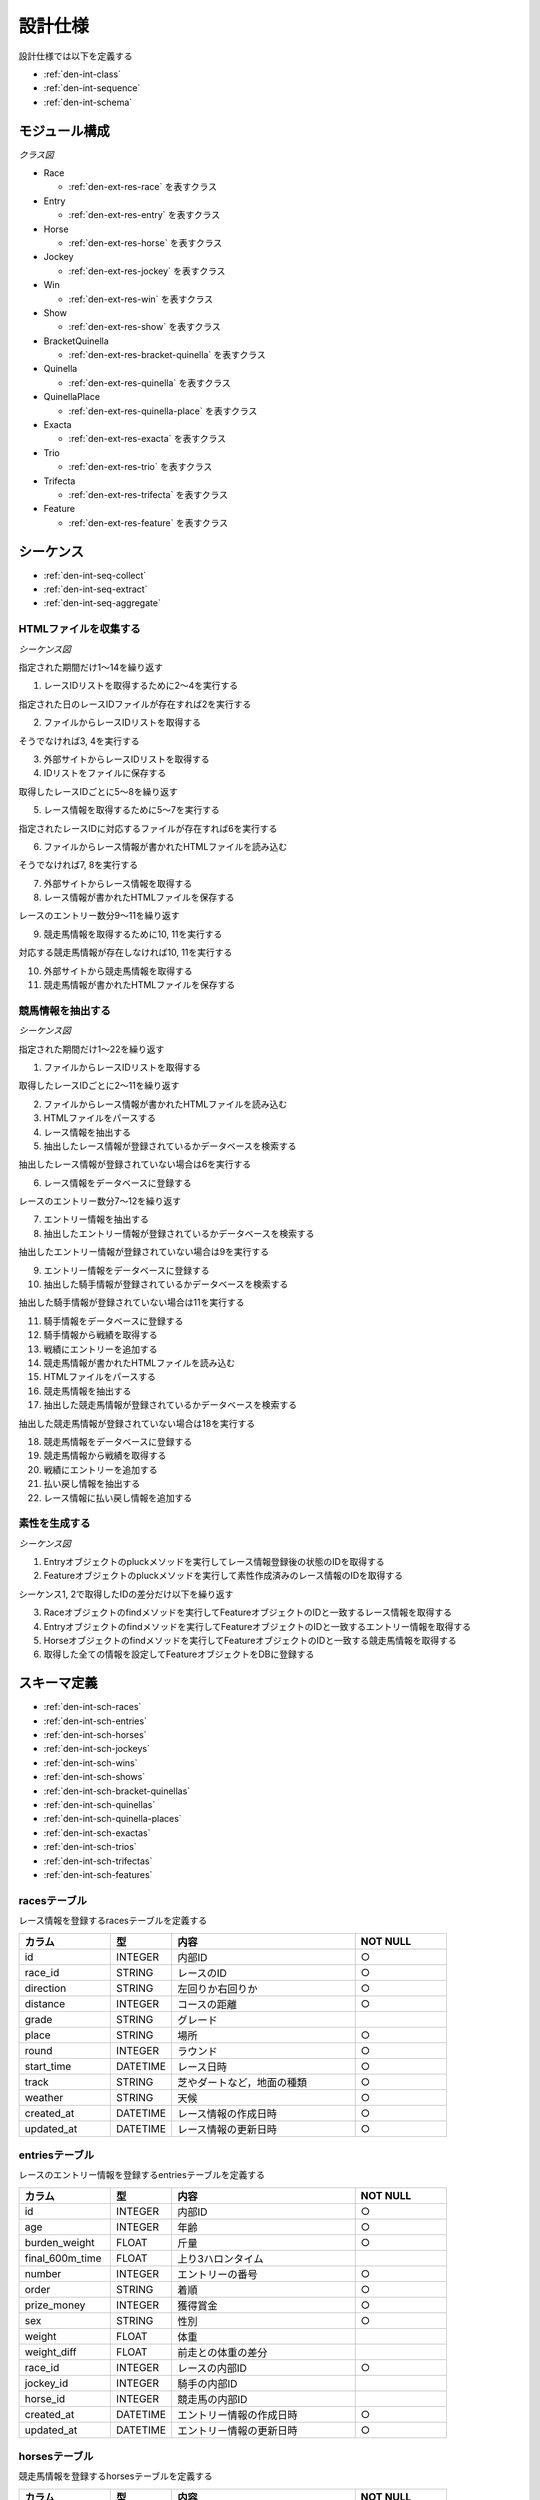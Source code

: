 設計仕様
========

設計仕様では以下を定義する

- :ref:`den-int-class`
- :ref:`den-int-sequence`
- :ref:`den-int-schema`

.. _den-int-class:

モジュール構成
--------------

*クラス図*

.. uml:: umls/class.uml

- Race

  - :ref:`den-ext-res-race` を表すクラス

- Entry

  - :ref:`den-ext-res-entry` を表すクラス

- Horse

  - :ref:`den-ext-res-horse` を表すクラス

- Jockey

  - :ref:`den-ext-res-jockey` を表すクラス

- Win

  - :ref:`den-ext-res-win` を表すクラス

- Show

  - :ref:`den-ext-res-show` を表すクラス

- BracketQuinella

  - :ref:`den-ext-res-bracket-quinella` を表すクラス

- Quinella

  - :ref:`den-ext-res-quinella` を表すクラス

- QuinellaPlace

  - :ref:`den-ext-res-quinella-place` を表すクラス

- Exacta

  - :ref:`den-ext-res-exacta` を表すクラス

- Trio

  - :ref:`den-ext-res-trio` を表すクラス

- Trifecta

  - :ref:`den-ext-res-trifecta` を表すクラス

- Feature

  - :ref:`den-ext-res-feature` を表すクラス

.. _den-int-sequence:

シーケンス
----------

- :ref:`den-int-seq-collect`
- :ref:`den-int-seq-extract`
- :ref:`den-int-seq-aggregate`

.. _den-int-seq-collect:

HTMLファイルを収集する
^^^^^^^^^^^^^^^^^^^^^^

*シーケンス図*

.. uml:: umls/seq-collect.uml

指定された期間だけ1〜14を繰り返す

1. レースIDリストを取得するために2〜4を実行する

指定された日のレースIDファイルが存在すれば2を実行する

2. ファイルからレースIDリストを取得する

そうでなければ3, 4を実行する

3. 外部サイトからレースIDリストを取得する
4. IDリストをファイルに保存する

取得したレースIDごとに5〜8を繰り返す

5. レース情報を取得するために5〜7を実行する

指定されたレースIDに対応するファイルが存在すれば6を実行する

6. ファイルからレース情報が書かれたHTMLファイルを読み込む

そうでなければ7, 8を実行する

7. 外部サイトからレース情報を取得する
8. レース情報が書かれたHTMLファイルを保存する

レースのエントリー数分9〜11を繰り返す

9. 競走馬情報を取得するために10, 11を実行する

対応する競走馬情報が存在しなければ10, 11を実行する

10. 外部サイトから競走馬情報を取得する
11. 競走馬情報が書かれたHTMLファイルを保存する

.. _den-int-seq-extract:

競馬情報を抽出する
^^^^^^^^^^^^^^^^^^

*シーケンス図*

.. uml:: umls/seq-extract.uml

指定された期間だけ1〜22を繰り返す

1. ファイルからレースIDリストを取得する

取得したレースIDごとに2〜11を繰り返す

2. ファイルからレース情報が書かれたHTMLファイルを読み込む
3. HTMLファイルをパースする
4. レース情報を抽出する
5. 抽出したレース情報が登録されているかデータベースを検索する

抽出したレース情報が登録されていない場合は6を実行する

6. レース情報をデータベースに登録する

レースのエントリー数分7〜12を繰り返す

7. エントリー情報を抽出する
8. 抽出したエントリー情報が登録されているかデータベースを検索する

抽出したエントリー情報が登録されていない場合は9を実行する

9. エントリー情報をデータベースに登録する

10. 抽出した騎手情報が登録されているかデータベースを検索する

抽出した騎手情報が登録されていない場合は11を実行する

11. 騎手情報をデータベースに登録する

12. 騎手情報から戦績を取得する
13. 戦績にエントリーを追加する
14. 競走馬情報が書かれたHTMLファイルを読み込む
15. HTMLファイルをパースする
16. 競走馬情報を抽出する
17. 抽出した競走馬情報が登録されているかデータベースを検索する

抽出した競走馬情報が登録されていない場合は18を実行する

18. 競走馬情報をデータベースに登録する

19. 競走馬情報から戦績を取得する
20. 戦績にエントリーを追加する
21. 払い戻し情報を抽出する
22. レース情報に払い戻し情報を追加する

.. _den-int-seq-aggregate:

素性を生成する
^^^^^^^^^^^^^^

*シーケンス図*

.. uml:: umls/seq-aggregate.uml

1. Entryオブジェクトのpluckメソッドを実行してレース情報登録後の状態のIDを取得する
2. Featureオブジェクトのpluckメソッドを実行して素性作成済みのレース情報のIDを取得する

シーケンス1, 2で取得したIDの差分だけ以下を繰り返す

3. Raceオブジェクトのfindメソッドを実行してFeatureオブジェクトのIDと一致するレース情報を取得する
4. Entryオブジェクトのfindメソッドを実行してFeatureオブジェクトのIDと一致するエントリー情報を取得する
5. Horseオブジェクトのfindメソッドを実行してFeatureオブジェクトのIDと一致する競走馬情報を取得する
6. 取得した全ての情報を設定してFeatureオブジェクトをDBに登録する

.. _den-int-schema:

スキーマ定義
------------

- :ref:`den-int-sch-races`
- :ref:`den-int-sch-entries`
- :ref:`den-int-sch-horses`
- :ref:`den-int-sch-jockeys`
- :ref:`den-int-sch-wins`
- :ref:`den-int-sch-shows`
- :ref:`den-int-sch-bracket-quinellas`
- :ref:`den-int-sch-quinellas`
- :ref:`den-int-sch-quinella-places`
- :ref:`den-int-sch-exactas`
- :ref:`den-int-sch-trios`
- :ref:`den-int-sch-trifectas`
- :ref:`den-int-sch-features`

.. _den-int-sch-races:

racesテーブル
^^^^^^^^^^^^^

レース情報を登録するracesテーブルを定義する

.. csv-table::
   :header: カラム,型,内容,NOT NULL
   :widths: 15,10,30,15

   id,INTEGER,内部ID,○
   race_id,STRING,レースのID,○
   direction,STRING,左回りか右回りか,○
   distance,INTEGER,コースの距離,○
   grade,STRING,グレード,
   place,STRING,場所,○
   round,INTEGER,ラウンド,○
   start_time,DATETIME,レース日時,○
   track,STRING,芝やダートなど，地面の種類,○
   weather,STRING,天候,○
   created_at,DATETIME,レース情報の作成日時,○
   updated_at,DATETIME,レース情報の更新日時,○

.. _den-int-sch-entries:

entriesテーブル
^^^^^^^^^^^^^^^

レースのエントリー情報を登録するentriesテーブルを定義する

.. csv-table::
   :header: カラム,型,内容,NOT NULL
   :widths: 15,10,30,15

   id,INTEGER,内部ID,○
   age,INTEGER,年齢,○
   burden_weight,FLOAT,斤量,○
   final_600m_time,FLOAT,上り3ハロンタイム,
   number,INTEGER,エントリーの番号,○
   order,STRING,着順,○
   prize_money,INTEGER,獲得賞金,○
   sex,STRING,性別,○
   weight,FLOAT,体重,
   weight_diff,FLOAT,前走との体重の差分,
   race_id,INTEGER,レースの内部ID,○
   jockey_id,INTEGER,騎手の内部ID,
   horse_id,INTEGER,競走馬の内部ID,
   created_at,DATETIME,エントリー情報の作成日時,○
   updated_at,DATETIME,エントリー情報の更新日時,○

.. _den-int-sch-horses:

horsesテーブル
^^^^^^^^^^^^^^

競走馬情報を登録するhorsesテーブルを定義する

.. csv-table::
   :header: カラム,型,内容,NOT NULL
   :widths: 15,10,30,15

   id,INTEGER,内部ID,○
   horse_id,STRING,競走馬のID,○
   running_style,STRING,脚質,○
   created_at,DATETIME,競走馬情報の作成日時,○
   updated_at,DATETIME,競走馬情報の更新日時,○

.. _den-int-sch-jockeys:

jockeysテーブル
^^^^^^^^^^^^^^^

騎手情報を登録するjockeysテーブルを定義する

.. csv-table::
   :header: カラム,型,内容,NOT NULL
   :widths: 15,10,30,15

   id,INTEGER,内部ID,○
   jockey_id,STRING,騎手のID,○
   created_at,DATETIME,騎手情報の作成日時,○
   updated_at,DATETIME,騎手情報の更新日時,○

.. _den-int-sch-wins:

winsテーブル
^^^^^^^^^^^^

レースの単勝情報を登録するwinsテーブルを定義する

.. csv-table::
   :header: カラム,型,内容,NOT NULL
   :widths: 15,10,30,15

   id,INTEGER,内部ID,○
   race_id,INTEGER,レースの内部ID,○
   odds,FLOAT,オッズ,○
   favorite,INTEGER,人気,○
   number,INTEGER,馬番,○
   created_at,DATETIME,単勝情報の作成日時,○
   updated_at,DATETIME,単勝情報の更新日時,○

.. _den-int-sch-shows:

showsテーブル
^^^^^^^^^^^^^

レースの複勝情報を登録するshowsテーブルを定義する

.. csv-table::
   :header: カラム,型,内容,NOT NULL
   :widths: 15,10,30,15

   id,INTEGER,内部ID,○
   race_id,INTEGER,レースの内部ID,○
   odds,FLOAT,オッズ,○
   favorite,INTEGER,人気,○
   number,INTEGER,馬番,○
   created_at,DATETIME,複勝情報の作成日時,○
   updated_at,DATETIME,複勝情報の更新日時,○

.. _den-int-sch-bracket-quinellas:

bracket_quinellasテーブル
^^^^^^^^^^^^^^^^^^^^^^^^^

レースの枠連情報を登録するbracket_quinellasテーブルを定義する

.. csv-table::
   :header: カラム,型,内容,NOT NULL
   :widths: 15,10,30,15

   id,INTEGER,内部ID,○
   race_id,INTEGER,レースの内部ID,○
   odds,FLOAT,オッズ,○
   favorite,INTEGER,人気,○
   bracket_number1,INTEGER,1つ目の枠番,○
   bracket_number2,INTEGER,2つ目の枠番,○
   created_at,DATETIME,枠連情報の作成日時,○
   updated_at,DATETIME,枠連情報の更新日時,○

.. _den-int-sch-quinellas:

quinellasテーブル
^^^^^^^^^^^^^^^^^

レースの馬連情報を登録するquinellasテーブルを定義する

.. csv-table::
   :header: カラム,型,内容,NOT NULL
   :widths: 15,10,30,15

   id,INTEGER,内部ID,○
   race_id,INTEGER,レースの内部ID,○
   odds,FLOAT,オッズ,○
   favorite,INTEGER,人気,○
   number1,INTEGER,1つ目の馬番,○
   number2,INTEGER,2つ目の馬番,○
   created_at,DATETIME,馬連情報の作成日時,○
   updated_at,DATETIME,馬連情報の更新日時,○

.. _den-int-sch-quinella-places:

quinella_placesテーブル
^^^^^^^^^^^^^^^^^^^^^^^

レースのワイド情報を登録するquinella_placesテーブルを定義する

.. csv-table::
   :header: カラム,型,内容,NOT NULL
   :widths: 15,10,30,15

   id,INTEGER,内部ID,○
   race_id,INTEGER,レースの内部ID,○
   odds,FLOAT,オッズ,○
   favorite,INTEGER,人気,○
   number1,INTEGER,1つ目の馬番,○
   number2,INTEGER,2つ目の馬番,○
   created_at,DATETIME,ワイド情報の作成日時,○
   updated_at,DATETIME,ワイド情報の更新日時,○

.. _den-int-sch-exactas:

exactasテーブル
^^^^^^^^^^^^^^^

レースの馬単情報を登録するexactasテーブルを定義する

.. csv-table::
   :header: カラム,型,内容,NOT NULL
   :widths: 15,10,30,15

   id,INTEGER,内部ID,○
   race_id,INTEGER,レースの内部ID,○
   odds,FLOAT,オッズ,○
   favorite,INTEGER,人気,○
   first_place_number,INTEGER,1着の馬番,○
   second_place_number,INTEGER,2着の馬番,○
   created_at,DATETIME,馬単情報の作成日時,○
   updated_at,DATETIME,馬単情報の更新日時,○

.. _den-int-sch-trios:

triosテーブル
^^^^^^^^^^^^^

レースの三連複情報を登録するtriosテーブルを定義する

.. csv-table::
   :header: カラム,型,内容,NOT NULL
   :widths: 15,10,30,15

   id,INTEGER,内部ID,○
   race_id,INTEGER,レースの内部ID,○
   odds,FLOAT,オッズ,○
   favorite,INTEGER,人気,○
   number1,INTEGER,1つ目の馬番,○
   number2,INTEGER,2つ目の馬番,○
   number3,INTEGER,3つ目の馬番,○
   created_at,DATETIME,三連複情報の作成日時,○
   updated_at,DATETIME,三連複情報の更新日時,○

.. _den-int-sch-trifectas:

trifectasテーブル
^^^^^^^^^^^^^^^^^

レースの三連単情報を登録するtrifectasテーブルを定義する

.. csv-table::
   :header: カラム,型,内容,NOT NULL
   :widths: 15,10,30,15

   id,INTEGER,内部ID,○
   race_id,INTEGER,レースの内部ID,○
   odds,FLOAT,オッズ,○
   favorite,INTEGER,人気,○
   first_place_number,INTEGER,1着目の馬番,○
   second_place_number,INTEGER,2着目の馬番,○
   third_place_number,INTEGER,3着目の馬番,○
   created_at,DATETIME,三連単情報の作成日時,○
   updated_at,DATETIME,三連単情報の更新日時,○

.. _den-int-sch-features:

featuresテーブル
^^^^^^^^^^^^^^^^

素性を登録するfeaturesテーブルを定義する

.. csv-table::
   :header: カラム,型,内容,NOT NULL
   :widths: 15,10,30,15

   id,INTEGER,内部ID,○
   age,INTEGER,年齢,○
   blank,INTEGER,前回のレースから何日空いたか,○
   burden_weight,FLOAT,斤量,○
   direction,STRING,左回りか右回りか,○
   distance,INTEGER,コースの距離,○
   distance_diff,FLOAT,平均距離との差/平均距離,○
   entry_times,INTEGER,レースの出場回数,○
   grade,STRING,グレード,○
   horse_average_prize_money,FLOAT,馬の平均賞金獲得額,○
   jockey_average_prize_money,FLOAT,騎手の平均賞金獲得額,○
   jockey_win_rate,FLOAT,騎手の勝率,○
   jockey_win_rate_last_four_races,FLOAT,騎手の過去4走の勝率,○
   last_race_order,INTEGER,馬の1走前の順位,○
   month,INTEGER,レース月,○
   number,INTEGER,エントリーの番号,○
   place,STRING,場所,○
   rate_within_third,FLOAT,馬の過去4レースの3着以内に入っていた割合,○
   round,INTEGER,ラウンド,○
   running_style,STRING,馬の脚質,○
   second_last_race_order,INTEGER,馬の2走前の順位,○
   sex,STRING,性別,○
   track,STRING,芝やダートなど，地面の種類,○
   weather,STRING,天候,○
   weight,FLOAT,体重,○
   weight_diff,FLOAT,前走との体重の差分,○
   weight_per,FLOAT,斤量/体重,○
   win_times,INTEGER,馬の勝ち回数,○
   won,TINYINT,1着かどうかを表すラベル,○
   created_at,DATETIME,素性の作成日時,○
   updated_at,DATETIME,素性の更新日時,○
